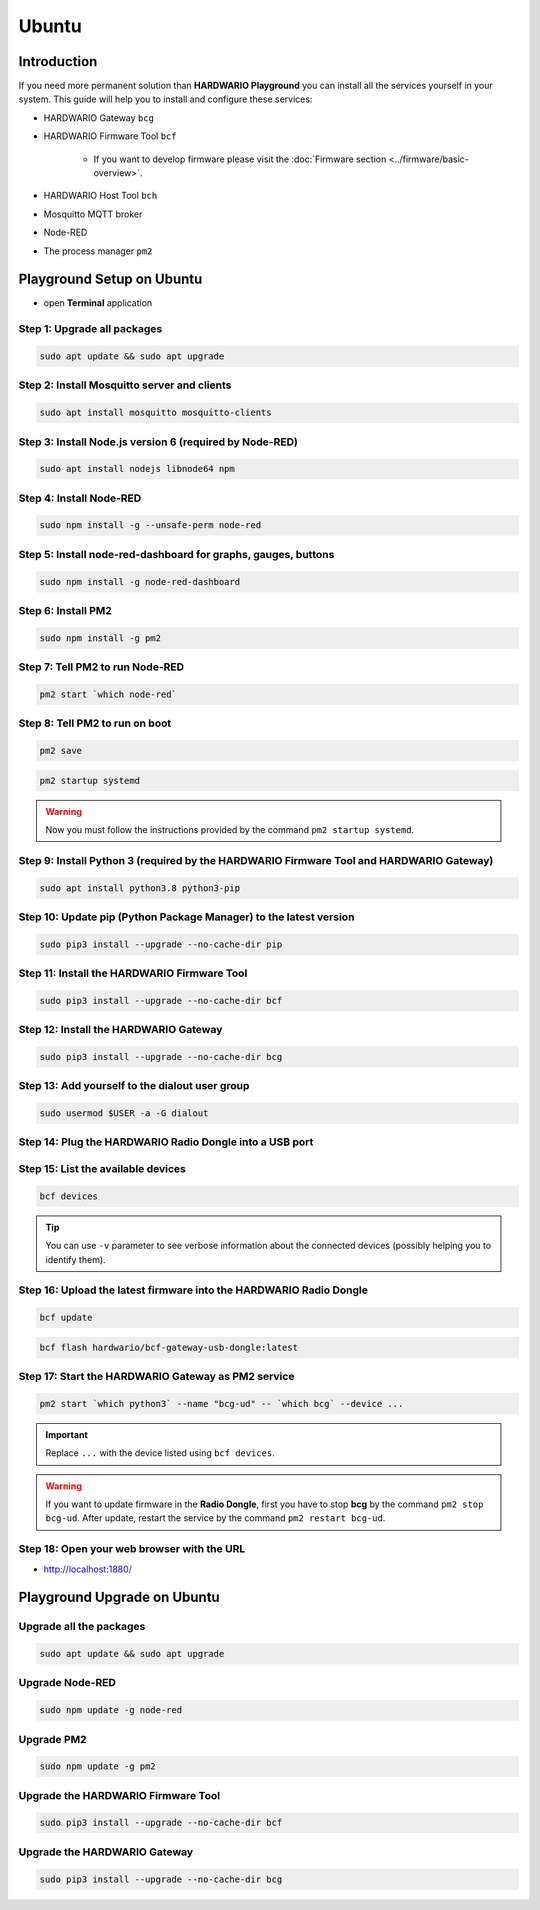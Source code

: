 ######
Ubuntu
######

************
Introduction
************

If you need more permanent solution than **HARDWARIO Playground** you can install all the services yourself in your system.
This guide will help you to install and configure these services:

- HARDWARIO Gateway ``bcg``
- HARDWARIO Firmware Tool ``bcf``

    - If you want to develop firmware please visit the :doc:`Firmware section <../firmware/basic-overview>`.

- HARDWARIO Host Tool ``bch``
- Mosquitto MQTT broker
- Node-RED
- The process manager ``pm2``

**************************
Playground Setup on Ubuntu
**************************

- open **Terminal** application

Step 1: Upgrade all packages
****************************

.. code-block:: console

    sudo apt update && sudo apt upgrade

Step 2: Install Mosquitto server and clients
********************************************

.. code-block:: console

    sudo apt install mosquitto mosquitto-clients

Step 3: Install Node.js version 6 (required by Node-RED)
********************************************************

.. code-block:: console

    sudo apt install nodejs libnode64 npm

Step 4: Install Node-RED
************************

.. code-block:: console

    sudo npm install -g --unsafe-perm node-red

Step 5: Install node-red-dashboard for graphs, gauges, buttons
**************************************************************

.. code-block:: console

    sudo npm install -g node-red-dashboard

Step 6: Install PM2
*******************

.. code-block:: console

    sudo npm install -g pm2

Step 7: Tell PM2 to run Node-RED
********************************

.. code-block:: console

    pm2 start `which node-red`

Step 8: Tell PM2 to run on boot
*******************************

.. code-block:: console

    pm2 save

.. code-block:: console

    pm2 startup systemd

.. warning::

    Now you must follow the instructions provided by the command ``pm2 startup systemd``.

Step 9: Install Python 3 (required by the HARDWARIO Firmware Tool and HARDWARIO Gateway)
****************************************************************************************

.. code-block:: console

    sudo apt install python3.8 python3-pip

Step 10: Update pip (Python Package Manager) to the latest version
******************************************************************

.. code-block:: console

    sudo pip3 install --upgrade --no-cache-dir pip

Step 11: Install the HARDWARIO Firmware Tool
********************************************

.. code-block:: console

    sudo pip3 install --upgrade --no-cache-dir bcf

Step 12: Install the HARDWARIO Gateway
**************************************

.. code-block:: console

    sudo pip3 install --upgrade --no-cache-dir bcg

Step 13: Add yourself to the dialout user group
***********************************************

.. code-block:: console

    sudo usermod $USER -a -G dialout

Step 14: Plug the HARDWARIO Radio Dongle into a USB port
********************************************************

Step 15: List the available devices
***********************************

.. code-block:: console

    bcf devices

.. tip::

    You can use ``-v`` parameter to see verbose information about the connected devices (possibly helping you to identify them).

Step 16: Upload the latest firmware into the HARDWARIO Radio Dongle
*******************************************************************

.. code-block:: console

    bcf update

.. code-block:: console

    bcf flash hardwario/bcf-gateway-usb-dongle:latest

Step 17: Start the HARDWARIO Gateway as PM2 service
***************************************************

.. code-block:: console

    pm2 start `which python3` --name "bcg-ud" -- `which bcg` --device ...

.. important::

    Replace ``...`` with the device listed using ``bcf devices``.

.. warning::

    If you want to update firmware in the **Radio Dongle**, first you have to stop **bcg** by the command ``pm2 stop bcg-ud``.
    After update, restart the service by the command ``pm2 restart bcg-ud``.

Step 18: Open your web browser with the URL
*******************************************

- http://localhost:1880/

****************************
Playground Upgrade on Ubuntu
****************************

Upgrade all the packages
************************

.. code-block:: console

    sudo apt update && sudo apt upgrade

Upgrade Node-RED
****************

.. code-block:: console

    sudo npm update -g node-red

Upgrade PM2
***********

.. code-block:: console

    sudo npm update -g pm2

Upgrade the HARDWARIO Firmware Tool
***********************************

.. code-block:: console

    sudo pip3 install --upgrade --no-cache-dir bcf

Upgrade the HARDWARIO Gateway
*****************************

.. code-block:: console

    sudo pip3 install --upgrade --no-cache-dir bcg
